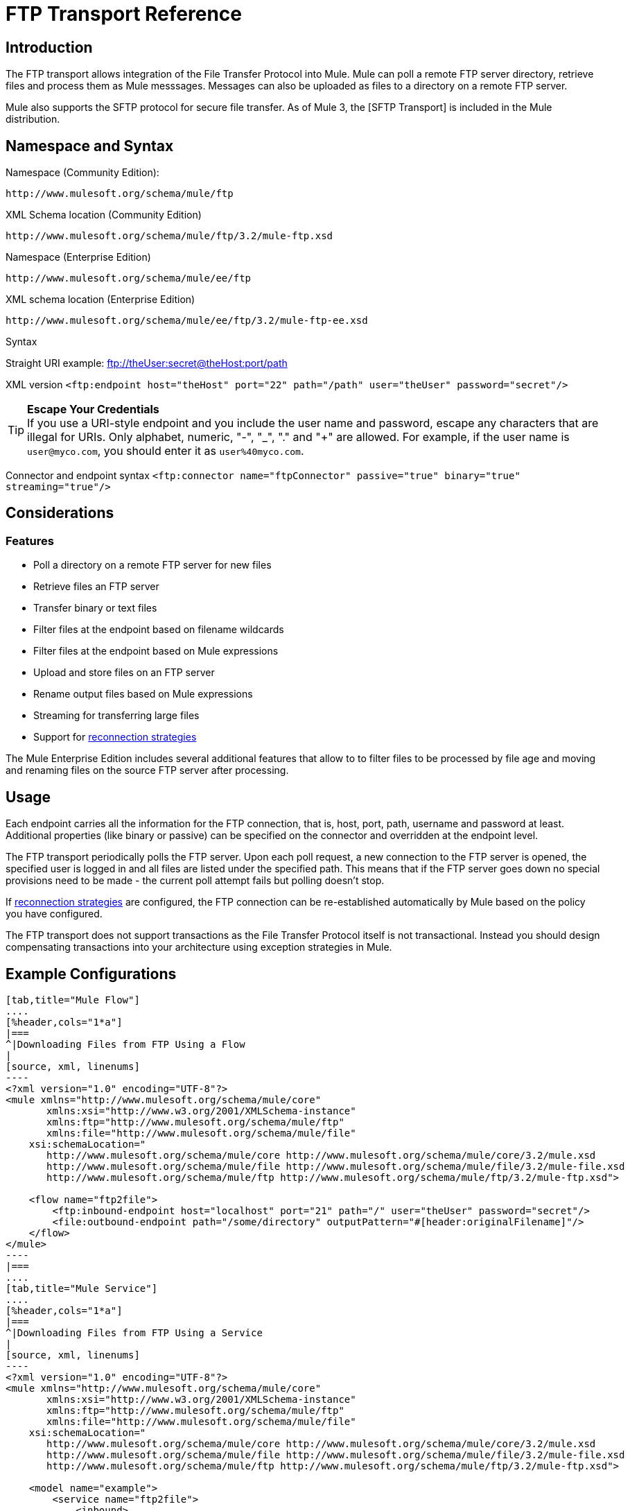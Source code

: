 = FTP Transport Reference

== Introduction

The FTP transport allows integration of the File Transfer Protocol into Mule. Mule can poll a remote FTP server directory, retrieve files and process them as Mule messsages. Messages can also be uploaded as files to a directory on a remote FTP server.

Mule also supports the SFTP protocol for secure file transfer. As of Mule 3, the [SFTP Transport] is included in the Mule distribution.

== Namespace and Syntax

Namespace (Community Edition):

[source, code, linenums]
----
http://www.mulesoft.org/schema/mule/ftp
----

XML Schema location (Community Edition)

[source, code, linenums]
----
http://www.mulesoft.org/schema/mule/ftp/3.2/mule-ftp.xsd
----

Namespace (Enterprise Edition)

[source, code, linenums]
----
http://www.mulesoft.org/schema/mule/ee/ftp
----

XML schema location (Enterprise Edition)

[source, code, linenums]
----
http://www.mulesoft.org/schema/mule/ee/ftp/3.2/mule-ftp-ee.xsd
----

Syntax

Straight URI example: ftp://theUser:secret@theHost:port/path

XML version `<ftp:endpoint host="theHost" port="22" path="/path" user="theUser" password="secret"/>`


[TIP]
*Escape Your Credentials*
 +
If you use a URI-style endpoint and you include the user name and password, escape any characters that are illegal for URIs. Only alphabet, numeric, "-", "_", "." and "+" are allowed. For example, if the user name is `user@myco.com`, you should enter it as `user%40myco.com`.

Connector and endpoint syntax `<ftp:connector name="ftpConnector" passive="true" binary="true" streaming="true"/>`

== Considerations

=== Features

* Poll a directory on a remote FTP server for new files
* Retrieve files an FTP server
* Transfer binary or text files
* Filter files at the endpoint based on filename wildcards
* Filter files at the endpoint based on Mule expressions
* Upload and store files on an FTP server
* Rename output files based on Mule expressions
* Streaming for transferring large files
* Support for link:/mule-user-guide/v/3.2/configuring-reconnection-strategies[reconnection strategies]

The Mule Enterprise Edition includes several additional features that allow to to filter files to be processed by file age and moving and renaming files on the source FTP server after processing.

== Usage

Each endpoint carries all the information for the FTP connection, that is, host, port, path, username and password at least. Additional properties (like binary or passive) can be specified on the connector and overridden at the endpoint level.

The FTP transport periodically polls the FTP server. Upon each poll request, a new connection to the FTP server is opened, the specified user is logged in and all files are listed under the specified path. This means that if the FTP server goes down no special provisions need to be made - the current poll attempt fails but polling doesn't stop.

If link:/mule-user-guide/v/3.2/configuring-reconnection-strategies[reconnection strategies] are configured, the FTP connection can be re-established automatically by Mule based on the policy you have configured.

The FTP transport does not support transactions as the File Transfer Protocol itself is not transactional. Instead you should design compensating transactions into your architecture using exception strategies in Mule.

== Example Configurations

[tabs]
------
[tab,title="Mule Flow"]
....
[%header,cols="1*a"]
|===
^|Downloading Files from FTP Using a Flow
|
[source, xml, linenums]
----
<?xml version="1.0" encoding="UTF-8"?>
<mule xmlns="http://www.mulesoft.org/schema/mule/core"
       xmlns:xsi="http://www.w3.org/2001/XMLSchema-instance"
       xmlns:ftp="http://www.mulesoft.org/schema/mule/ftp"
       xmlns:file="http://www.mulesoft.org/schema/mule/file"
    xsi:schemaLocation="
       http://www.mulesoft.org/schema/mule/core http://www.mulesoft.org/schema/mule/core/3.2/mule.xsd
       http://www.mulesoft.org/schema/mule/file http://www.mulesoft.org/schema/mule/file/3.2/mule-file.xsd
       http://www.mulesoft.org/schema/mule/ftp http://www.mulesoft.org/schema/mule/ftp/3.2/mule-ftp.xsd">

    <flow name="ftp2file">
        <ftp:inbound-endpoint host="localhost" port="21" path="/" user="theUser" password="secret"/>
        <file:outbound-endpoint path="/some/directory" outputPattern="#[header:originalFilename]"/>
    </flow>
</mule>
----
|===
....
[tab,title="Mule Service"]
....
[%header,cols="1*a"]
|===
^|Downloading Files from FTP Using a Service
|
[source, xml, linenums]
----
<?xml version="1.0" encoding="UTF-8"?>
<mule xmlns="http://www.mulesoft.org/schema/mule/core"
       xmlns:xsi="http://www.w3.org/2001/XMLSchema-instance"
       xmlns:ftp="http://www.mulesoft.org/schema/mule/ftp"
       xmlns:file="http://www.mulesoft.org/schema/mule/file"
    xsi:schemaLocation="
       http://www.mulesoft.org/schema/mule/core http://www.mulesoft.org/schema/mule/core/3.2/mule.xsd
       http://www.mulesoft.org/schema/mule/file http://www.mulesoft.org/schema/mule/file/3.2/mule-file.xsd
       http://www.mulesoft.org/schema/mule/ftp http://www.mulesoft.org/schema/mule/ftp/3.2/mule-ftp.xsd">

    <model name="example">
        <service name="ftp2file">
            <inbound>
                <ftp:inbound-endpoint host="localhost" port="21" path="/" user="theUser" password="secret"/>
            </inbound>
            <outbound>
                <pass-through-router>
                    <file:outbound-endpoint path="/some/directory" outputPattern="#[header:originalFilename]"/>
                </pass-through-router>
            </outbound>
        </service>
    </model>
</mule>
----
|===
....
------

This example shows a simple flow that picks up all available files on the FTP server (in its root directory) and stores them into a directory on the local filesystem.

[tabs]
------
[tab,title="Mule Flow"]
....
[%header,cols="1*a"]
|===
^|Filtering filenames using a Flow
|
[source, xml, linenums]
----
<mule xmlns="http://www.mulesoft.org/schema/mule/core"
       xmlns:xsi="http://www.w3.org/2001/XMLSchema-instance"
       xmlns:ftp="http://www.mulesoft.org/schema/mule/ftp"
       xmlns:file="http://www.mulesoft.org/schema/mule/file"
    xsi:schemaLocation="
       http://www.mulesoft.org/schema/mule/core http://www.mulesoft.org/schema/mule/core/3.2/mule.xsd
       http://www.mulesoft.org/schema/mule/file http://www.mulesoft.org/schema/mule/file/3.2/mule-file.xsd
       http://www.mulesoft.org/schema/mule/ftp http://www.mulesoft.org/schema/mule/ftp/3.2/mule-ftp.xsd">

    <flow name="fileFilter">
        <ftp:inbound-endpoint host="localhost" port="21" path="/" user="theUser" password="secret"/>
            <file:filename-wildcard-filter pattern="*.txt,*.xml"/>
        </ftp:endpoint>
        <file:outbound-endpoint path="/some/directory" outputPattern="#[header:originalFilename]"/>
    </flow>
</mule>
----
|===
....
[tab,title="Mule Services"]
....
[%header,cols="1*a"]
|===
^|Filtering filenames using a Service
|
[source, xml, linenums]
----
<mule xmlns="http://www.mulesoft.org/schema/mule/core"
       xmlns:xsi="http://www.w3.org/2001/XMLSchema-instance"
       xmlns:ftp="http://www.mulesoft.org/schema/mule/ftp"
       xmlns:file="http://www.mulesoft.org/schema/mule/file"
    xsi:schemaLocation="
       http://www.mulesoft.org/schema/mule/core http://www.mulesoft.org/schema/mule/core/3.2/mule.xsd
       http://www.mulesoft.org/schema/mule/file http://www.mulesoft.org/schema/mule/file/3.2/mule-file.xsd
       http://www.mulesoft.org/schema/mule/ftp http://www.mulesoft.org/schema/mule/ftp/3.2/mule-ftp.xsd">

    <model name="example">
        <service>
            <inbound>
                <ftp:inbound-endpoint host="localhost" port="21" path="/" user="theUser" password="secret"/>
                    <file:filename-wildcard-filter pattern="*.txt,*.xml"/>
                </ftp:endpoint>
            </inbound>
            <outbound>
                <pass-through-router>
                    <file:outbound-endpoint path="/some/directory" outputPattern="#[header:originalFilename]"/>
                </pass-through-router>
            </outbound>
        </service>
    </model>
</mule>
----
|===
....
------

This example shows how to pick only certain files on the FTP server. You do this by configuring filename filters to control which files the endpoint receives. The filters are expressed in a comma-separated list. Note that in order to use a filter from the file transport's schema it must be included.

[%header,cols="1*a"]
|===
^|Filtering a file from FTP
|
[source, xml, linenums]
----
<mule xmlns="http://www.mulesoft.org/schema/mule/core"
       xmlns:xsi="http://www.w3.org/2001/XMLSchema-instance"
       xmlns:ftp="http://www.mulesoft.org/schema/mule/ftp"
    xsi:schemaLocation="
       http://www.mulesoft.org/schema/mule/core http://www.mulesoft.org/schema/mule/core/3.2/mule.xsd
       http://www.mulesoft.org/schema/mule/ftp http://www.mulesoft.org/schema/mule/ftp/3.2/mule-ftp.xsd">

    <simple-service name="ftpProcessor"
                address="ftp://theUser:secret@host:21/"
                component-class="com.mycompany.mule.MyProcessingComponent"/>
</mule>
----
|===

This example uses a `simple-service` to route files retrieved from the FTP server to `MyProcessingComponent` for further processing.

== Configuration Options

=== Streaming

If streaming is not enabled on the FTP connector, Mule attempts to read a file it picks up from the FTP server into a `byte[]` to be used as the payload of the `MuleMessage`. This behaviour can cause trouble if large files need to be processed.

In this case, enable streaming on the connector:

[source, xml, linenums]
----
<ftp:connector name="ftpConnector" streaming="true">
----

Instead of reading the file's content into memory Mule now sends an http://download.oracle.com/javase/6/docs/api/java/io/InputStream.html[InputStream] as the payload of the MuleMessage. The name of the file that this input stream represents is stored as the
_originalFilename_ property on the message. If streaming is used on inbound endpoints it is the responsibility of the user to close the input stream. If streaming is used on outbound endpoints Mule closes the stream automatically.

== Configuration Reference

=== FTP Transport

The FTP transport provides connectivity to FTP servers to allow files to be read and written as messages in Mule.

=== Connector

The FTP connector is used to configure the default behavior for FTP endpoints that reference the connector. If there is only one FTP connector configured, all FTP endpoints will use that connector.

.Attributes of <connector...>
[%header,cols="20,10,10,10,50"]
|===
|Name	|Type	|Required	|Default	|Description
|streaming |boolean	|no | |Whether an InputStream should be sent as the message payload (if true) or a byte array (if false). Default is false.
|connectionFactoryClass	|class name	|no | |A class that extends FtpConnectionFactory. The FtpConnectionFactory is responsible for creating a connection to the server using the credentials provided by the endpoint. The default implementation supplied with Mule uses the Commons Net project from Apache.
|pollingFrequency	|long	|no | |How frequently in milliseconds to check the read directory. Note that the read directory is specified by the endpoint of the listening component.
|outputPattern	|string	|no | |The pattern to use when writing a file to disk. This can use the patterns supported by the filename-parser configured for this connector
|binary	|boolean	|no | |Select/disable binary file transfer type. Default is true.
|passive	|boolean	|no | |Select/disable passive protocol (more likely to work through firewalls). Default is true.
|===

.Child Elements of <connector...>
[%header,cols="3*"]
|===
|Name	|Cardinality	|Description
|file:abstract-filenameParser	|0..1	|The filenameParser is used when writing files to an FTP server. The parser will convert the outputPattern attribute to a string using the parser and the current message. To add a parser to your configuration, you import the "file" namespace into your XML configuration. For more information about filenameParsers, see the link:/mule-user-guide/v/3.2/file-transport-reference[File Transport Reference].
|===

=== Inbound Endpoints

.Attributes of <inbound-endpoint...>
[%header,cols="20,10,10,10,50"]
|===
|Name	|Type	|Required	|Default |Description
|path	|string	|no | |A file location on the remote server.
|user	|string	|no | |If FTP is authenticated, this is the username used for authentication.
|password	|string	|no | |The password for the user being authenticated.
|host	|string	|no | |An IP address (such as www.mulesoft.com, localhost, or 192.168.0.1).
|port	|port number |no | |The port number to connect on.
|binary	|boolean	|no | |Select/disable binary file transfer type. Default is true.
|passive |boolean	|no | |Select/disable passive protocol (more likely to work through firewalls). Default is true.
|pollingFrequency	|long	|no | |How frequently in milliseconds to check the read directory. Note that the read directory is specified by the endpoint of the listening component.
|===

.Child Element of <inbound-endpoint...>
[%header,cols="3*",width=20%]
|===
|Name |Cardinality |Description
|===

=== Outbound Endpoints

.Attributes of <outbound-endpoint...>
[%header,cols="20,10,10,10,50"]
|===
|Name	|Type	|Required	|Default |Description
|path	|string	|no | |A file location on the remote server.
|user	|string	|no | |If FTP is authenticated, this is the username used for authentication.
|password	|string	|no | |The password for the user being authenticated.
|host	|string	|no | |An IP address (such as www.mulesoft.com, localhost, or `192.168.0.1`).
|port	|port number |no | |The port number to connect on.
|binary	|boolean	|no | |Select/disable binary file transfer type. Default is true.
|passive |boolean	|no | |Select/disable passive protocol (more likely to work through firewalls). Default is true.
|otputPattern	|string	|no | |The pattern to use when writing a file to disk. This can use the patterns supported by the filename-parser configured for this connector
|===

.Child Elements of <outbound-endpoint...>
[%header,cols="3*",width=20%]
|===
|Name |Cardinality |Description
|===

=== Endpoint

.Attribute of <endpoint...>
[%header,cols="20,10,10,10,50"]
|===
|Name	|Type	|Required	|Default |Description
|path	|string	|no | |A file location on the remote server.
|user	|string	|no | |If FTP is authenticated, this is the username used for authentication.
|password	|string	|no | |The password for the user being authenticated.
|host	|string	|no | |An IP address (such as www.mulesoft.com, localhost, or 192.168.0.1).
|port	|port number |no | |The port number to connect on.
|binary	|boolean	|no | |Select/disable binary file transfer type. Default is true.
|passive |boolean	|no | |Select/disable passive protocol (more likely to work through firewalls). Default is true.
|pollingFrequency	|long	|no | |How frequently in milliseconds to check the read directory. Note that the read directory is specified by the endpoint of the listening component
|otputPattern	|string	|no | |The pattern to use when writing a file to disk. This can use the patterns supported by the filename-parser configured for this connector
|===

.Child Element of <endpoint...>
[%header,cols="3*",width=20%]
|===
|Name |Cardinality |Description
|===

=== Mule Enterprise Connector Attributes

The following additional attributes are available on FTP connector in Mule Enterprise only:

[cols="10,90"]
|===
|moveToDirectory |The directory path where the file should be written after it has been read. If this property is not set, the file is deleted.
|moveToPattern |The pattern to use when moving a read file to a new location as specified by the
|moveToDirectory property. |This property can use the patterns supported by the filenameParser configured for this connector.
fileAge	Do not process the file unless it's older than the specified age in milliseconds.
|===

== Schema

* Community Edition FTP Schema: http://www.mulesoft.org/schema/mule/ftp/3.2/mule-ftp.xsd
* Enterprise edition FTP Schema: http://www.mulesoft.org/schema/mule/ee/ftp/3.2/mule-ftp-ee.xsd
* FTP Schema Structure: http://www.mulesoft.org/docs/site/3.2.0/schemadocs/schemas/mule-ftp_xsd/schema-overview.html

== Javadoc API Reference

Javadoc for this transport can be found link:/docs/site/current/apidocs/org/mule/transport/ftp/package-summary.html[here].

== Maven

The FTP transport can be included with the following dependency:

Community edition

[source, xml, linenums]
----
<dependency>
  <groupId>org.mule.transports</groupId>
  <artifactId>mule-transport-ftp</artifactId>
  <version>3.2.0</version>
</dependency>
----

Enterprise edition - Available in Mule Enterprise only

[source, xml, linenums]
----
<dependency>
  <groupId>com.mulesoft.muleesb.transports</groupId>
  <artifactId>mule-transport-ftp-ee</artifactId>
  <version>3.2.0</version>
</dependency>
----

== Extending this Module or Transport

=== Custom FtpConnectionFactory

The `FtpConnectionFactory` establishes Mule's connection to the FTP server. The default connection factory should be sufficient in 99% of the cases. If you need to change the way Mule connects to your FTP server use the `connectionFactoryClass` attribute on the connector:

[source, xml, linenums]
----
<ftp:connector name="ftpConnector" connectionFactoryClass="com.mycompany.mule.MyFtpConnectionFactory"/>
----

Use the fully qualified class name of your `FtpConnectionFactory` subclass. Note that this *must* be a subclass of `FtpConnectionFactory` as the `FtpConnector` attempts to cast the factory to that class.

=== Filename parser

The `filenameParser` is used when writing files to the FTP server. The parser converts the output pattern configured on an endpoint to the name of the file that is written using the parser and the current message.

The filename parser used in the FTP transport should be sufficient in 99% of the cases. It is an instance of link:/docs/site/current/apidocs/org/mule/transport/file/ExpressionFilenameParser.html[ExpressionFilenameParser] which allows to use link:/mule-user-guide/v/3.2/expressions-configuration-reference[arbitrary expressions] to compose the filename that is used when storing files on the FTP server.

It is possible to configure a custom filename parser as a child element of the connector declaration:

[source, xml, linenums]
----
<ftp:connector name="ftpConnector" passive="true" binary="true" streaming="true">
    <file:custom-filename-parser class="com.mycompany.mule.MyFilenameParser"/>
</ftp:connector>
----

[NOTE]
The class you configure here must implement the link:/docs/site/current/apidocs/org/mule/transport/file/FilenameParser.html[FilenameParser] interface.

== Best Practices

Put your login credentials in a properties file, not hard-coded in the configuration. This also allows you to use different settings between development, test and production systems.

== Notes

